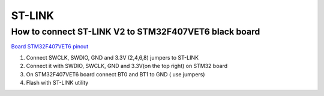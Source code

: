 ST-LINK
=======

How to connect ST-LINK V2 to STM32F407VET6 black board
~~~~~~~~~~~~~~~~~~~~~~~~~~~~~~~~~~~~~~~~~~~~~~~~~~~~~~
`Board STM32F407VET6 pinout <https://os.mbed.com/users/hudakz/code/STM32F407VET6_Hello/shortlog/>`_


.. image:: ./st-link_dongle.jpg

.. image:: ./stm32f407vet6_st-link03.png


1. Connect SWCLK, SWDIO, GND and 3.3V (2,4,6,8) jumpers to ST-LINK
2. Connect it with SWDIO, SWCLK, GND and 3.3V(on the top right) on STM32 board
3. On STM32F407VET6 board connect BT0 and BT1 to GND ( use jumpers)
4. Flash with ST-LINK utility
